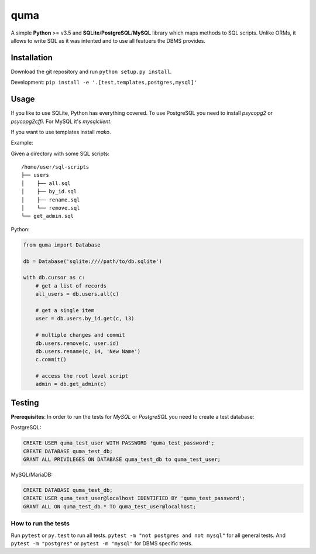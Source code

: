 ****
quma
****

A simple **Python** >= v3.5 and **SQLite**/**PostgreSQL**/**MySQL** library 
which maps methods to SQL scripts. Unlike ORMs, it allows to write SQL as
it was intented and to use all featuers the DBMS provides.

Installation
============

Download the git repository and run ``python setup.py install``.

Development: ``pip install -e '.[test,templates,postgres,mysql]'``


Usage
=====

If you like to use SQLite, Python has everything covered. To use PostgreSQL
you need to install *psycopg2* or *psycopg2cffi*. For MySQL it's *mysqlclient*.

If you want to use templates install *mako*.

Example:

Given a directory with some SQL scripts:

::

    /home/user/sql-scripts
    ├── users
    │    ├── all.sql
    │    ├── by_id.sql
    │    ├── rename.sql
    │    └── remove.sql
    └── get_admin.sql
    
Python:

.. code-block:: python

    from quma import Database

    db = Database('sqlite:////path/to/db.sqlite')

    with db.cursor as c:
        # get a list of records
        all_users = db.users.all(c)

        # get a single item
        user = db.users.by_id.get(c, 13)

        # multiple changes and commit 
        db.users.remove(c, user.id)
        db.users.rename(c, 14, 'New Name')
        c.commit()

        # access the root level script
        admin = db.get_admin(c)


Testing
=======

**Prerequisites**: In order to run the tests for *MySQL* or *PostgreSQL*
you need to create a test database:

PostgreSQL:

.. code-block:: sql

    CREATE USER quma_test_user WITH PASSWORD 'quma_test_password';
    CREATE DATABASE quma_test_db;
    GRANT ALL PRIVILEGES ON DATABASE quma_test_db to quma_test_user;

MySQL/MariaDB:

.. code-block:: sql

    CREATE DATABASE quma_test_db;
    CREATE USER quma_test_user@localhost IDENTIFIED BY 'quma_test_password';
    GRANT ALL ON quma_test_db.* TO quma_test_user@localhost;

How to run the tests
--------------------

Run ``pytest`` or ``py.test`` to run all tests. 
``pytest -m "not postgres and not mysql"`` for all general 
tests. And ``pytest -m "postgres"`` or ``pytest -m "mysql"`` 
for DBMS specific tests.
